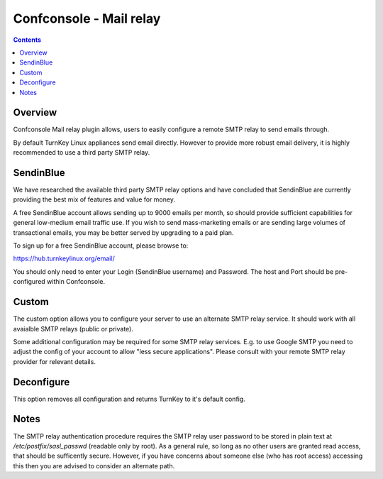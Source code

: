 Confconsole - Mail relay
========================

.. contents::

Overview
--------

Confconsole Mail relay plugin allows, users to easily configure a remote
SMTP relay to send emails through. 

.. image:: ./images/04_confconsole_mail_relay.png

By default TurnKey Linux appliances send email directly. However to
provide more robust email delivery, it is highly recommended to use a
third party SMTP relay.

SendinBlue
----------

We have researched the available third party SMTP relay options and
have concluded that SendinBlue are currently providing the best mix
of features and value for money.

A free SendinBlue account allows sending up to 9000 emails per
month, so should provide sufficient capabilities for general 
low-medium email traffic use. If you wish to send mass-marketing
emails or are sending large volumes of transactional emails, you may
be better served by upgrading to a paid plan.

To sign up for a free SendinBlue account, please browse to:

https://hub.turnkeylinux.org/email/ 

You should only need to enter your Login (SendinBlue username) and
Password. The host and Port should be pre-configured within 
Confconsole.

Custom
------

The custom option allows you to configure your server to use an
alternate SMTP relay service. It should work with all avaialble SMTP
relays (public or private). 

Some additional configuration may be required for some SMTP relay
services. E.g. to use Google SMTP you need to adjust the config of
your account to allow "less secure applications". Please consult
with your remote SMTP relay provider for relevant details.

Deconfigure
-----------

This option removes all configuration and returns TurnKey to it's
default config.

Notes
-----

The SMTP relay authentication procedure requires the SMTP relay user
password to be stored in plain text at `/etc/postfix/sasl_passwd`
(readable only by root). As a general rule, so long as no other users
are granted read access, that should be sufficently secure. However,
if you have concerns about someone else (who has root access)
accessing this then you are advised to consider an alternate path.
